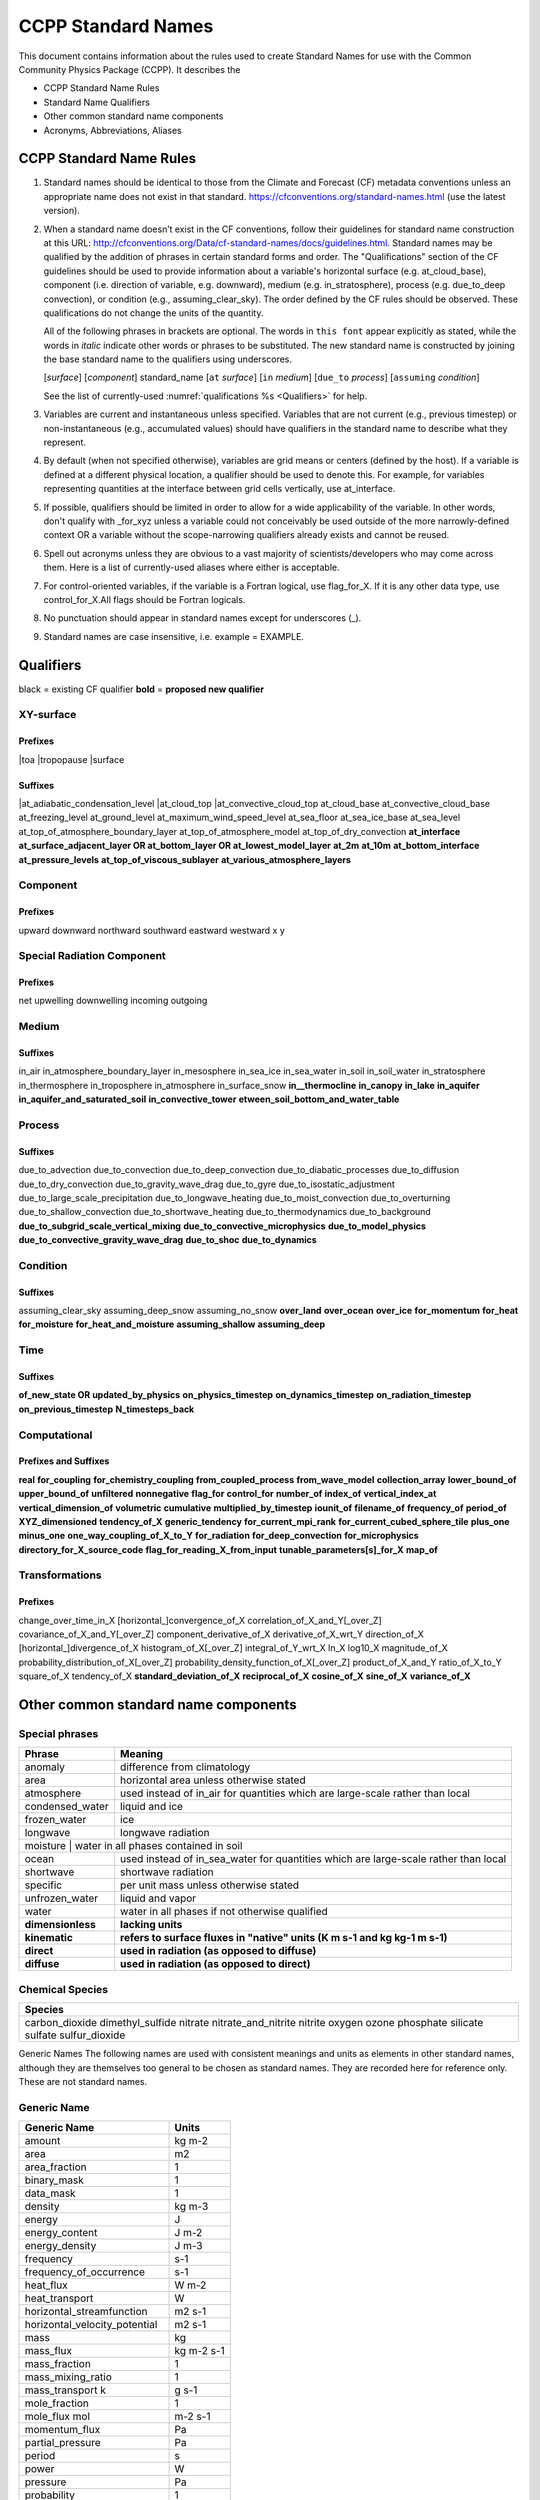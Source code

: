 .. # define a hard line break for HTML
.. |br| raw:: html

   <br />

*******************
CCPP Standard Names
*******************

This document contains information about the rules used to create Standard Names
for use with the Common Community Physics Package (CCPP). It describes the

* CCPP Standard Name Rules
* Standard Name Qualifiers
* Other common standard name components
* Acronyms, Abbreviations, Aliases

.. _Rules:
========================
CCPP Standard Name Rules
========================

#. Standard names should be identical to those from the Climate and Forecast (CF)
   metadata conventions unless an appropriate name does not exist in that standard.
   https://cfconventions.org/standard-names.html (use the latest version).

#. When a standard name doesn’t exist in the CF conventions, follow their
   guidelines for standard name construction at this URL:
   http://cfconventions.org/Data/cf-standard-names/docs/guidelines.html. Standard
   names may be qualified by the addition of phrases in certain standard forms and
   order. The "Qualifications" section of the CF guidelines should be used to
   provide information about a variable's horizontal surface (e.g. at_cloud_base),
   component (i.e. direction of variable, e.g. downward), medium (e.g.
   in_stratosphere), process (e.g. due_to_deep convection), or condition (e.g.,
   assuming_clear_sky). The order defined by the CF rules should be observed. These
   qualifications do not change the units of the quantity.

   All of the following phrases in brackets are optional. The words in ``this font``
   appear explicitly as stated, while the words in *italic* indicate other
   words or phrases to be substituted. The new standard name is constructed by
   joining the base standard name to the qualifiers using underscores.

   [*surface*] [*component*] standard_name [``at`` *surface*] [``in`` *medium*]
   [``due_to`` *process*] [``assuming`` *condition*]

   See the list of currently-used :numref:`qualifications %s <Qualifiers>` for help.

#. Variables are current and instantaneous unless specified. Variables that are not
   current (e.g., previous timestep) or non-instantaneous (e.g., accumulated values)
   should have qualifiers in the standard name to describe what they represent.

#. By default (when not specified otherwise), variables are grid means or centers
   (defined by the host). If a variable is defined at a different physical location,
   a qualifier should be used to denote this. For example, for variables
   representing quantities at the interface between grid cells vertically,
   use at_interface.

#. If possible, qualifiers should be limited in order to allow for a wide
   applicability of the variable. In other words, don't qualify with _for_xyz
   unless a variable could not conceivably be used outside of the more
   narrowly-defined context OR a variable without the scope-narrowing qualifiers
   already exists and cannot be reused.

#. Spell out acronyms unless they are obvious to a vast majority of
   scientists/developers who may come across them. Here is a list of
   currently-used aliases where either is acceptable.

#. For control-oriented variables, if the variable is a Fortran logical,
   use flag_for_X. If it is any other data type, use control_for_X.All flags
   should be Fortran logicals.

#. No punctuation should appear in standard names except for underscores (_).

#. Standard names are case insensitive, i.e. example = EXAMPLE.

.. _Qualifiers:
========================
Qualifiers
========================
black = existing CF qualifier
**bold** = **proposed new qualifier**

----------
XY-surface
----------

Prefixes
========

|toa
|tropopause
|surface

Suffixes
========

|at_adiabatic_condensation_level
|at_cloud_top
|at_convective_cloud_top
at_cloud_base
at_convective_cloud_base
at_freezing_level
at_ground_level
at_maximum_wind_speed_level
at_sea_floor
at_sea_ice_base
at_sea_level
at_top_of_atmosphere_boundary_layer
at_top_of_atmosphere_model
at_top_of_dry_convection
**at_interface**
**at_surface_adjacent_layer OR at_bottom_layer OR at_lowest_model_layer**
**at_2m**
**at_10m**
**at_bottom_interface**
**at_pressure_levels**
**at_top_of_viscous_sublayer**
**at_various_atmosphere_layers**

---------
Component
---------

Prefixes
========

upward
downward
northward
southward
eastward
westward
x
y

---------------------------
Special Radiation Component
---------------------------

Prefixes
========

net
upwelling
downwelling
incoming
outgoing

------
Medium
------

Suffixes
========

in_air
in_atmosphere_boundary_layer
in_mesosphere
in_sea_ice
in_sea_water
in_soil
in_soil_water
in_stratosphere
in_thermosphere
in_troposphere
in_atmosphere
in_surface_snow
**in__thermocline**
**in_canopy**
**in_lake**
**in_aquifer**
**in_aquifer_and_saturated_soil**
**in_convective_tower**
**etween_soil_bottom_and_water_table**

-------
Process
-------

Suffixes
========

due_to_advection
due_to_convection
due_to_deep_convection
due_to_diabatic_processes
due_to_diffusion
due_to_dry_convection
due_to_gravity_wave_drag
due_to_gyre
due_to_isostatic_adjustment
due_to_large_scale_precipitation
due_to_longwave_heating
due_to_moist_convection
due_to_overturning
due_to_shallow_convection
due_to_shortwave_heating
due_to_thermodynamics
due_to_background
**due_to_subgrid_scale_vertical_mixing**
**due_to_convective_microphysics**
**due_to_model_physics**
**due_to_convective_gravity_wave_drag**
**due_to_shoc**
**due_to_dynamics**

---------
Condition
---------

Suffixes
========

assuming_clear_sky
assuming_deep_snow
assuming_no_snow
**over_land**
**over_ocean**
**over_ice**
**for_momentum**
**for_heat**
**for_moisture**
**for_heat_and_moisture**
**assuming_shallow**
**assuming_deep**

----
Time
----

Suffixes
========

**of_new_state OR updated_by_physics**
**on_physics_timestep**
**on_dynamics_timestep**
**on_radiation_timestep**
**on_previous_timestep**
**N_timesteps_back**

-------------
Computational
-------------

Prefixes and Suffixes
=====================

**real**
**for_coupling**
**for_chemistry_coupling**
**from_coupled_process**
**from_wave_model**
**collection_array**
**lower_bound_of**
**upper_bound_of**
**unfiltered**
**nonnegative**
**flag_for**
**control_for**
**number_of**
**index_of**
**vertical_index_at**
**vertical_dimension_of**
**volumetric**
**cumulative**
**multiplied_by_timestep**
**iounit_of**
**filename_of**
**frequency_of**
**period_of**
**XYZ_dimensioned**
**tendency_of_X**
**generic_tendency**
**for_current_mpi_rank**
**for_current_cubed_sphere_tile**
**plus_one**
**minus_one**
**one_way_coupling_of_X_to_Y**
**for_radiation**
**for_deep_convection**
**for_microphysics**
**directory_for_X_source_code**
**flag_for_reading_X_from_input**
**tunable_parameters[s]_for_X**
**map_of**

---------------
Transformations
---------------

Prefixes
========
change_over_time_in_X
[horizontal_]convergence_of_X
correlation_of_X_and_Y[_over_Z]
covariance_of_X_and_Y[_over_Z]
component_derivative_of_X
derivative_of_X_wrt_Y
direction_of_X
[horizontal_]divergence_of_X
histogram_of_X[_over_Z]
integral_of_Y_wrt_X
ln_X
log10_X
magnitude_of_X
probability_distribution_of_X[_over_Z]
probability_density_function_of_X[_over_Z]
product_of_X_and_Y
ratio_of_X_to_Y
square_of_X
tendency_of_X
**standard_deviation_of_X**
**reciprocal_of_X**
**cosine_of_X**
**sine_of_X**
**variance_of_X**

=====================================
Other common standard name components
=====================================

---------------
Special phrases
---------------

+------------------------+-------------------------------------------------------------------------------------+
| **Phrase**             |  **Meaning**                                                                        |
+========================+=====================================================================================+
| anomaly                | difference from climatology                                                         |
+------------------------+-------------------------------------------------------------------------------------+
| area                   | horizontal area unless otherwise stated                                             |
+------------------------+-------------------------------------------------------------------------------------+
| atmosphere             | used instead of in_air for quantities which are large-scale rather than local       |
+------------------------+-------------------------------------------------------------------------------------+
| condensed_water        | liquid and ice                                                                      |
+------------------------+-------------------------------------------------------------------------------------+
|frozen_water            | ice                                                                                 |
+------------------------+-------------------------------------------------------------------------------------+
| longwave               | longwave radiation                                                                  |
+------------------------+-------------------------------------------------------------------------------------+
| moisture                | water in all phases contained in soil                                              |
+------------------------+-------------------------------------------------------------------------------------+
| ocean                  | used instead of in_sea_water for quantities which are large-scale rather than local |
+------------------------+-------------------------------------------------------------------------------------+
| shortwave              | shortwave radiation                                                                 |
+------------------------+-------------------------------------------------------------------------------------+
| specific               | per unit mass unless otherwise stated                                               |
+------------------------+-------------------------------------------------------------------------------------+
| unfrozen_water         | liquid and vapor                                                                    |
+------------------------+-------------------------------------------------------------------------------------+
| water                  | water in all phases if not otherwise qualified                                      |
+------------------------+-------------------------------------------------------------------------------------+
| **dimensionless**      | **lacking units**                                                                   |
+------------------------+-------------------------------------------------------------------------------------+
| **kinematic**          | **refers to surface fluxes in "native" units (K m s-1 and kg kg-1 m s-1)**          |
+------------------------+-------------------------------------------------------------------------------------+
| **direct**             | **used in radiation (as opposed to diffuse)**                                       |
+------------------------+-------------------------------------------------------------------------------------+
| **diffuse**            | **used in radiation (as opposed to direct)**                                        |
+------------------------+-------------------------------------------------------------------------------------+


----------------
Chemical Species
----------------

+------------------------+
| **Species**            |
+========================+
|carbon_dioxide          |
|dimethyl_sulfide        |
|nitrate                 |
|nitrate_and_nitrite     |
|nitrite                 |
|oxygen                  |
|ozone                   |
|phosphate               |
|silicate                |
|sulfate                 |
|sulfur_dioxide          |
+------------------------+


Generic Names
The following names are used with consistent meanings and units as elements in
other standard names, although they are themselves too general to be chosen as
standard names. They are recorded here for reference only. These are not
standard names.

------------
Generic Name
------------

+-------------------------------------------+-----------------+
| **Generic Name**                          |  **Units**      |
+===========================================+=================+
| amount                                    | kg m-2          |
+-------------------------------------------+-----------------+
| area                                      | m2              |
+-------------------------------------------+-----------------+
| area_fraction                             | 1               |
+-------------------------------------------+-----------------+
| binary_mask                               | 1               |
+-------------------------------------------+-----------------+
| data_mask                                 | 1               |
+-------------------------------------------+-----------------+
| density                                   | kg m-3          |
+-------------------------------------------+-----------------+
| energy                                    | J               |
+-------------------------------------------+-----------------+
| energy_content                            | J m-2           |
+-------------------------------------------+-----------------+
| energy_density                            | J m-3           |
+-------------------------------------------+-----------------+
| frequency                                 | s-1             |
+-------------------------------------------+-----------------+
| frequency_of_occurrence                   | s-1             |
+-------------------------------------------+-----------------+
| heat_flux                                 | W m-2           |
+-------------------------------------------+-----------------+
| heat_transport                            | W               |
+-------------------------------------------+-----------------+
| horizontal_streamfunction                 | m2 s-1          |
+-------------------------------------------+-----------------+
| horizontal_velocity_potential             | m2 s-1          |
+-------------------------------------------+-----------------+
| mass                                      | kg              |
+-------------------------------------------+-----------------+
| mass_flux                                 | kg m-2 s-1      |
+-------------------------------------------+-----------------+
| mass_fraction                             | 1               |
+-------------------------------------------+-----------------+
| mass_mixing_ratio                         | 1               |
+-------------------------------------------+-----------------+
| mass_transport k                          | g s-1           |
+-------------------------------------------+-----------------+
| mole_fraction                             | 1               |
+-------------------------------------------+-----------------+
| mole_flux mol                             | m-2 s-1         |
+-------------------------------------------+-----------------+
| momentum_flux                             | Pa              |
+-------------------------------------------+-----------------+
| partial_pressure                          | Pa              |
+-------------------------------------------+-----------------+
| period                                    | s               |
+-------------------------------------------+-----------------+
| power                                     | W               |
+-------------------------------------------+-----------------+
| pressure                                  | Pa              |
+-------------------------------------------+-----------------+
| probability                               | 1               |
+-------------------------------------------+-----------------+
| radiative_flux                            | W m-2           |
+-------------------------------------------+-----------------+
| specific_eddy_kinetic_energy              | m2 s-2          |
+-------------------------------------------+-----------------+
| speed                                     | m s-1           |
+-------------------------------------------+-----------------+
| stress                                    | Pa              |
+-------------------------------------------+-----------------+
| temperature                               | K               |
+-------------------------------------------+-----------------+
| thickness                                 | m               |
+-------------------------------------------+-----------------+
| velocity                                  | m s-1           |
+-------------------------------------------+-----------------+
| volume                                    | m3              |
+-------------------------------------------+-----------------+
| volume_flux                               | m s-1           |
+-------------------------------------------+-----------------+
| volume_fraction                           | 1               |
+-------------------------------------------+-----------------+
| volume_transport                          | m3 s-1          |
+-------------------------------------------+-----------------+
| vorticity                                 | s-1             |
+-------------------------------------------+-----------------+

================================
Acronyms, Abbreviations, Aliases
================================


+---------------------+---------------------------------------------------------+
| **Short**           |  **Meaning**                                            |
+=====================+=========================================================+
| ir                  | infrared                                                |
+---------------------+---------------------------------------------------------+
| IR                  | infared                                                 |
+---------------------+---------------------------------------------------------+
| lwe                 | liquid water equivalent                                 |
+---------------------+---------------------------------------------------------+
| max                 | maximum                                                 |
+---------------------+---------------------------------------------------------+
| min                 | minimum                                                 |
+---------------------+---------------------------------------------------------+
| nir                 | near-infrared part of the EM spectrum (radiation)       |
+---------------------+---------------------------------------------------------+
| stp                 | standard temperature (0 degC) and pressure (101325 Pa)  |
+---------------------+---------------------------------------------------------+
| toa                 | top of atmosphere                                       |
+---------------------+---------------------------------------------------------+
| TKE                 | turbulent kinetic energy                                |
+---------------------+---------------------------------------------------------+
| tke                 | turbulent kinetic energy                                |
+---------------------+---------------------------------------------------------+
| uv                  | ultraviolet part of the EM spectrum (radiation)         |
+---------------------+---------------------------------------------------------+
| UV                  | ultraviolet part of the EM spectrum (radiation)         |
+---------------------+---------------------------------------------------------+
| vis                 | visible part of the EM spectrum (radiation)             |
+---------------------+---------------------------------------------------------+
| VIS                 | visible (light spectrum)                                |
+---------------------+---------------------------------------------------------+
| wrt                 | with respect to                                         |
+---------------------+---------------------------------------------------------+
